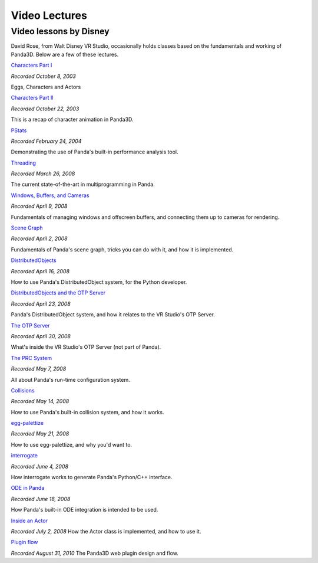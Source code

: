 .. _video-lectures:

Video Lectures
==============

Video lessons by Disney
-----------------------

David Rose, from Walt Disney VR Studio, occasionally holds classes based on
the fundamentals and working of Panda3D. Below are a few of these lectures.

`Characters Part I <https://www.youtube.com/watch?v=sePa3e7-lZQ>`__

*Recorded October 8, 2003*

Eggs, Characters and Actors

`Characters Part II <https://www.youtube.com/watch?v=uPBc0OMttm8>`__

*Recorded October 22, 2003*

This is a recap of character animation in Panda3D.

`PStats <https://www.youtube.com/watch?v=OZcgfryLdUQ>`__

*Recorded February 24, 2004*

Demonstrating the use of Panda's built-in performance analysis tool.

`Threading <https://www.youtube.com/watch?v=aRaGM-9Vvr8>`__

*Recorded March 26, 2008*

The current state-of-the-art in multiprogramming in Panda.

`Windows, Buffers, and
Cameras <https://www.youtube.com/watch?v=hJEgWNBv8XY>`__

*Recorded April 9, 2008*

Fundamentals of managing windows and offscreen buffers, and connecting them up
to cameras for rendering.

`Scene Graph <https://www.youtube.com/watch?v=G2gO9ISrlxc>`__

*Recorded April 2, 2008*

Fundamentals of Panda's scene graph, tricks you can do with it, and how it is
implemented.

`DistributedObjects <https://www.youtube.com/watch?v=JsgCFVpXQtQ>`__

*Recorded April 16, 2008*

How to use Panda's DistributedObject system, for the Python developer.

`DistributedObjects and the OTP
Server <https://www.youtube.com/watch?v=r_ZP9SInPcs>`__

*Recorded April 23, 2008*

Panda's DistributedObject system, and how it relates to the VR Studio's OTP
Server.

`The OTP Server <https://www.youtube.com/watch?v=SzybRdxjYoA>`__

*Recorded April 30, 2008*

What's inside the VR Studio's OTP Server (not part of Panda).

`The PRC System <https://www.youtube.com/watch?v=zpOYFcH7_w4>`__

*Recorded May 7, 2008*

All about Panda's run-time configuration system.

`Collisions <https://www.youtube.com/watch?v=5tWcRvqpk7k>`__

*Recorded May 14, 2008*

How to use Panda's built-in collision system, and how it works.

`egg-palettize <https://www.youtube.com/watch?v=t_4-PkJDJiE>`__

*Recorded May 21, 2008*

How to use egg-palettize, and why you'd want to.

`interrogate <https://www.youtube.com/watch?v=rh8X5pImzrI>`__

*Recorded June 4, 2008*

How interrogate works to generate Panda's Python/C++ interface.

`ODE in Panda <https://www.youtube.com/watch?v=9qgPyk22Zls>`__

*Recorded June 18, 2008*

How Panda's built-in ODE integration is intended to be used.

`Inside an Actor <https://www.youtube.com/watch?v=L1j0BMck4Z0>`__

*Recorded July 2, 2008* How the Actor class is implemented, and how to use it.

`Plugin flow <https://vimeo.com/14704672>`__

*Recorded August 31, 2010* The Panda3D web plugin design and flow.
